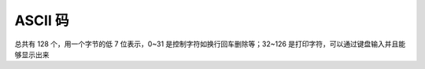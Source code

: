 ASCII 码
########

总共有 128 个，用一个字节的低 7 位表示，0~31 是控制字符如换行回车删除等；32~126 是打印字符，可以通过键盘输入并且能够显示出来











